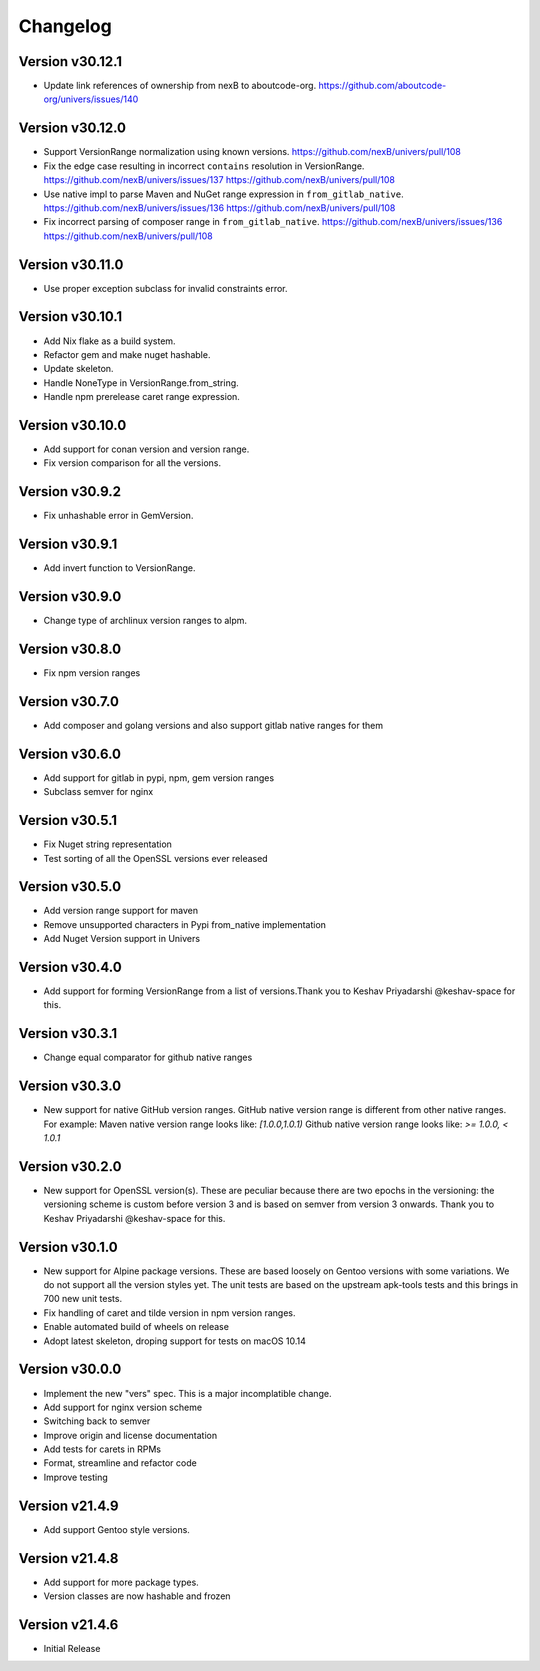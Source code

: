 Changelog
=========

Version v30.12.1
----------------

- Update link references of ownership from nexB to aboutcode-org. https://github.com/aboutcode-org/univers/issues/140


Version v30.12.0
----------------

- Support VersionRange normalization using known versions. https://github.com/nexB/univers/pull/108
- Fix the edge case resulting in incorrect ``contains`` resolution in VersionRange. https://github.com/nexB/univers/issues/137 https://github.com/nexB/univers/pull/108
- Use native impl to parse Maven and NuGet range expression in ``from_gitlab_native``. https://github.com/nexB/univers/issues/136 https://github.com/nexB/univers/pull/108
- Fix incorrect parsing of composer range in  ``from_gitlab_native``. https://github.com/nexB/univers/issues/136 https://github.com/nexB/univers/pull/108


Version v30.11.0
----------------

- Use proper exception subclass for invalid constraints error.


Version v30.10.1
----------------

- Add Nix flake as a build system.
- Refactor gem and make nuget hashable.
- Update skeleton.
- Handle NoneType in VersionRange.from_string.
- Handle npm prerelease caret range expression.


Version v30.10.0
----------------

- Add support for conan version and version range.
- Fix version comparison for all the versions.


Version v30.9.2
----------------

- Fix unhashable error in GemVersion.


Version v30.9.1
----------------

- Add invert function to VersionRange.


Version v30.9.0
----------------

- Change type of archlinux version ranges to alpm.


Version v30.8.0
----------------

- Fix npm version ranges


Version v30.7.0
----------------

- Add composer and golang versions and also support gitlab native ranges for them


Version v30.6.0
----------------

- Add support for gitlab in pypi, npm, gem version ranges
- Subclass semver for nginx


Version v30.5.1
----------------

- Fix Nuget string representation
- Test sorting of all the OpenSSL versions ever released


Version v30.5.0
----------------

- Add version range support for maven
- Remove unsupported characters in Pypi from_native implementation
- Add Nuget Version support in Univers


Version v30.4.0
----------------

- Add support for forming VersionRange from a list of versions.Thank you
  to Keshav Priyadarshi @keshav-space for this.


Version v30.3.1
----------------

- Change equal comparator for github native ranges


Version v30.3.0
----------------

- New support for native GitHub version ranges. GitHub native version range is different from
  other native ranges. For example:
  Maven native version range looks like:
  `[1.0.0,1.0.1)`
  Github native version range looks like:
  `>= 1.0.0, < 1.0.1`


Version v30.2.0
----------------

- New support for OpenSSL version(s). These are peculiar because there are two
  epochs in the versioning: the versioning scheme is custom before version 3
  and is based on semver from version 3 onwards. Thank you to Keshav Priyadarshi
  @keshav-space for this.


Version v30.1.0
-----------------

- New support for Alpine package versions. These are based loosely on Gentoo
  versions with some variations. We do not support all the version styles yet.
  The unit tests are based on the upstream apk-tools tests and this brings in
  700 new unit tests.
- Fix handling of caret and tilde version in npm version ranges.
- Enable automated build of wheels on release
- Adopt latest skeleton, droping support for tests on macOS 10.14


Version v30.0.0
-----------------

- Implement the new "vers" spec. This is a major incomplatible change.
- Add support for nginx version scheme
- Switching back to semver
- Improve origin and license documentation
- Add tests for carets in RPMs
- Format, streamline and refactor code
- Improve testing


Version v21.4.9
-----------------

- Add support Gentoo style versions.


Version v21.4.8
-----------------

- Add support for more package types.
- Version classes are now hashable and frozen


Version v21.4.6
-----------------

- Initial Release

